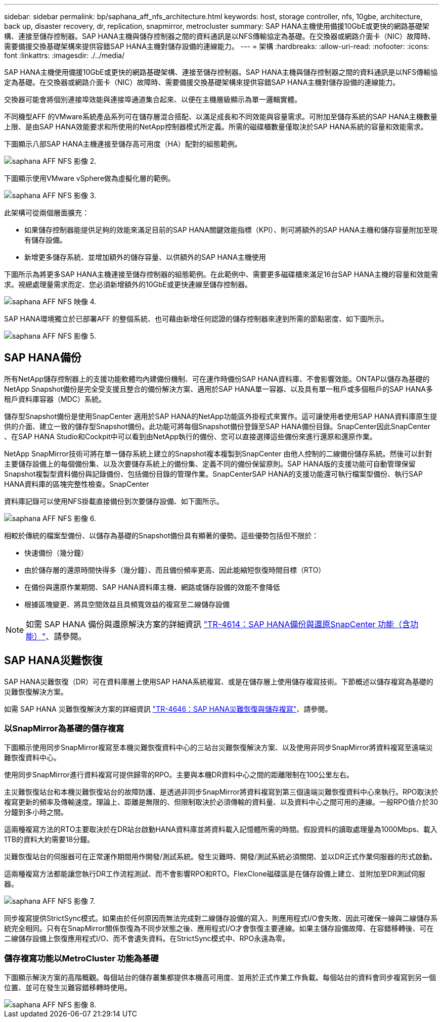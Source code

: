 ---
sidebar: sidebar 
permalink: bp/saphana_aff_nfs_architecture.html 
keywords: host, storage controller, nfs, 10gbe, architecture, back up, disaster recovery, dr, replication, snapmirror, metrocluster 
summary: SAP HANA主機使用備援10GbE或更快的網路基礎架構、連接至儲存控制器。SAP HANA主機與儲存控制器之間的資料通訊是以NFS傳輸協定為基礎。在交換器或網路介面卡（NIC）故障時、需要備援交換基礎架構來提供容錯SAP HANA主機對儲存設備的連線能力。 
---
= 架構
:hardbreaks:
:allow-uri-read: 
:nofooter: 
:icons: font
:linkattrs: 
:imagesdir: ./../media/


[role="lead"]
SAP HANA主機使用備援10GbE或更快的網路基礎架構、連接至儲存控制器。SAP HANA主機與儲存控制器之間的資料通訊是以NFS傳輸協定為基礎。在交換器或網路介面卡（NIC）故障時、需要備援交換基礎架構來提供容錯SAP HANA主機對儲存設備的連線能力。

交換器可能會將個別連接埠效能與連接埠通道集合起來、以便在主機層級顯示為單一邏輯實體。

不同機型AFF 的VMware系統產品系列可在儲存層混合搭配、以滿足成長和不同效能與容量需求。可附加至儲存系統的SAP HANA主機數量上限、是由SAP HANA效能要求和所使用的NetApp控制器模式所定義。所需的磁碟櫃數量僅取決於SAP HANA系統的容量和效能需求。

下圖顯示八部SAP HANA主機連接至儲存高可用度（HA）配對的組態範例。

image::saphana_aff_nfs_image2.png[saphana AFF NFS 影像 2.]

下圖顯示使用VMware vSphere做為虛擬化層的範例。

image::saphana_aff_nfs_image3.jpg[saphana AFF NFS 影像 3.]

此架構可從兩個層面擴充：

* 如果儲存控制器能提供足夠的效能來滿足目前的SAP HANA關鍵效能指標（KPI）、則可將額外的SAP HANA主機和儲存容量附加至現有儲存設備。
* 新增更多儲存系統、並增加額外的儲存容量、以供額外的SAP HANA主機使用


下圖所示為將更多SAP HANA主機連接至儲存控制器的組態範例。在此範例中、需要更多磁碟櫃來滿足16台SAP HANA主機的容量和效能需求。視總處理量需求而定、您必須新增額外的10GbE或更快連線至儲存控制器。

image::saphana_aff_nfs_image4.png[saphana AFF NFS 映像 4.]

SAP HANA環境獨立於已部署AFF 的整個系統、也可藉由新增任何認證的儲存控制器來達到所需的節點密度、如下圖所示。

image::saphana_aff_nfs_image5.png[saphana AFF NFS 影像 5.]



== SAP HANA備份

所有NetApp儲存控制器上的支援功能軟體均內建備份機制、可在運作時備份SAP HANA資料庫、不會影響效能。ONTAP以儲存為基礎的NetApp Snapshot備份是完全受支援且整合的備份解決方案、適用於SAP HANA單一容器、以及具有單一租戶或多個租戶的SAP HANA多租戶資料庫容器（MDC）系統。

儲存型Snapshot備份是使用SnapCenter 適用於SAP HANA的NetApp功能區外掛程式來實作。這可讓使用者使用SAP HANA資料庫原生提供的介面、建立一致的儲存型Snapshot備份。此功能可將每個Snapshot備份登錄至SAP HANA備份目錄。SnapCenter因此SnapCenter 、在SAP HANA Studio和Cockpit中可以看到由NetApp執行的備份、您可以直接選擇這些備份來進行還原和還原作業。

NetApp SnapMirror技術可將在單一儲存系統上建立的Snapshot複本複製到SnapCenter 由他人控制的二線備份儲存系統。然後可以針對主要儲存設備上的每個備份集、以及次要儲存系統上的備份集、定義不同的備份保留原則。SAP HANA版的支援功能可自動管理保留Snapshot複製型資料備份與記錄備份、包括備份目錄的管理作業。SnapCenterSAP HANA的支援功能還可執行檔案型備份、執行SAP HANA資料庫的區塊完整性檢查。SnapCenter

資料庫記錄可以使用NFS掛載直接備份到次要儲存設備、如下圖所示。

image::saphana_aff_nfs_image6.jpg[saphana AFF NFS 影像 6.]

相較於傳統的檔案型備份、以儲存為基礎的Snapshot備份具有顯著的優勢。這些優勢包括但不限於：

* 快速備份（幾分鐘）
* 由於儲存層的還原時間快得多（幾分鐘）、而且備份頻率更高、因此能縮短恢復時間目標（RTO）
* 在備份與還原作業期間、SAP HANA資料庫主機、網路或儲存設備的效能不會降低
* 根據區塊變更、將具空間效益且具頻寬效益的複寫至二線儲存設備



NOTE: 如需 SAP HANA 備份與還原解決方案的詳細資訊 https://docs.netapp.com/us-en/netapp-solutions-sap/backup/saphana-br-scs-overview.html["TR-4614：SAP HANA備份與還原SnapCenter 功能（含功能）"^]、請參閱。



== SAP HANA災難恢復

SAP HANA災難恢復（DR）可在資料庫層上使用SAP HANA系統複寫、或是在儲存層上使用儲存複寫技術。下節概述以儲存複寫為基礎的災難恢復解決方案。

如需 SAP HANA 災難恢復解決方案的詳細資訊 https://docs.netapp.com/us-en/netapp-solutions-sap/backup/saphana-dr-sr_pdf_link.html["TR-4646：SAP HANA災難恢復與儲存複寫"^]、請參閱。



=== 以SnapMirror為基礎的儲存複寫

下圖顯示使用同步SnapMirror複寫至本機災難恢復資料中心的三站台災難恢復解決方案、以及使用非同步SnapMirror將資料複寫至遠端災難恢復資料中心。

使用同步SnapMirror進行資料複寫可提供歸零的RPO。主要與本機DR資料中心之間的距離限制在100公里左右。

主災難恢復站台和本機災難恢復站台的故障防護、是透過非同步SnapMirror將資料複寫到第三個遠端災難恢復資料中心來執行。RPO取決於複寫更新的頻率及傳輸速度。理論上、距離是無限的、但限制取決於必須傳輸的資料量、以及資料中心之間可用的連線。一般RPO值介於30分鐘到多小時之間。

這兩種複寫方法的RTO主要取決於在DR站台啟動HANA資料庫並將資料載入記憶體所需的時間。假設資料的讀取處理量為1000Mbps、載入1TB的資料大約需要18分鐘。

災難恢復站台的伺服器可在正常運作期間用作開發/測試系統。發生災難時、開發/測試系統必須關閉、並以DR正式作業伺服器的形式啟動。

這兩種複寫方法都能讓您執行DR工作流程測試、而不會影響RPO和RTO。FlexClone磁碟區是在儲存設備上建立、並附加至DR測試伺服器。

image::saphana_aff_nfs_image7.png[saphana AFF NFS 影像 7.]

同步複寫提供StrictSync模式。如果由於任何原因而無法完成對二線儲存設備的寫入、則應用程式I/O會失敗、因此可確保一線與二線儲存系統完全相同。只有在SnapMirror關係恢復為不同步狀態之後、應用程式I/O才會恢復主要連線。如果主儲存設備故障、在容錯移轉後、可在二線儲存設備上恢復應用程式I/O、而不會遺失資料。在StrictSync模式中、RPO永遠為零。



=== 儲存複寫功能以MetroCluster 功能為基礎

下圖顯示解決方案的高階概觀。每個站台的儲存叢集都提供本機高可用度、並用於正式作業工作負載。每個站台的資料會同步複寫到另一個位置、並可在發生災難容錯移轉時使用。

image::saphana_aff_nfs_image8.png[saphana AFF NFS 影像 8.]
